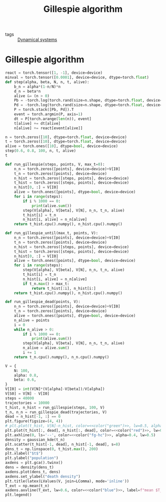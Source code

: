 #+title: Gillespie algorithm
#+roam_tags: gillespie algorithm stochastic population dynamic system simulation

- tags :: [[file:20210225084927-dynamical_systems.org][Dynamical systems]]

* Setup :noexport:
#+call: init()
#+call: init-plot-style()

* Lib :noexport:
:PROPERTIES:
:header-args: :tangle encyclopedia/gillespie_algorithm.py :results silent
:END:

#+begin_src jupyter-python
import matplotlib.pyplot as plt
import numpy as np
from sympy import *
from pyorg.latex import *
from encyclopedia.deterministic_sis_model import *
from scipy.optimize import curve_fit
from scipy.stats import gaussian_kde
import torch
device = torch.device('cpu')
torch.set_grad_enabled(False)
#+end_src

* Gillespie algorithm
#+begin_src jupyter-python
react = torch.tensor([1, -1], device=device)
minval = torch.tensor([0.0001], device=device, dtype=torch.float)
def step(alpha, beta, N, n, t, alive):
    b_n = alpha*(1-n/N)*n
    d_n = beta*n
    alive &= (n > 0)
    Pb = -torch.log(torch.rand(size=n.shape, dtype=torch.float, device=device))/torch.where(alive, b_n, minval)
    Pd = -torch.log(torch.rand(size=n.shape, dtype=torch.float, device=device))/torch.where(alive, d_n, minval)
    P = torch.stack([Pb, Pd]).T
    event = torch.argmin(P, axis=1)
    dt = P[torch.arange(len(n)), event]
    t[alive] += dt[alive]
    n[alive] += react[event[alive]]

n = torch.zeros([10], dtype=torch.float, device=device)
t = torch.zeros([10], dtype=torch.float, device=device)
alive = torch.ones([10], dtype=bool, device=device)
step(0.6, 0.8, 100, n, t, alive)
t
#+end_src

#+RESULTS:
: tensor([0., 0., 0., 0., 0., 0., 0., 0., 0., 0.])

#+begin_src jupyter-python
def run_gillespie(steps, points, V, max_t=0):
    n_n = torch.zeros([points], device=device)+V[I0]
    t_n = torch.zeros([points], device=device)
    n_hist = torch.zeros([steps, points], device=device)
    t_hist = torch.zeros([steps, points], device=device)
    n_hist[0, :] = V[I0]
    alive = torch.ones([points], dtype=bool, device=device)
    for i in range(steps):
        if i % 1000 == 0:
            print(alive.sum())
        step(V[alpha], V[beta], V[N], n_n, t_n, alive)
        t_hist[i] = t_n
        n_hist[i, alive] = n_n[alive]
    return t_hist.cpu().numpy(), n_hist.cpu().numpy()
#+end_src

#+RESULTS:

#+begin_src jupyter-python
def run_gillespie_until(max_t, points, V):
    n_n = torch.zeros([points], device=device)+V[I0]
    t_n = torch.zeros([points], device=device)
    n_hist = torch.zeros([steps, points], device=device)
    t_hist = torch.zeros([steps, points], device=device)
    n_hist[0, :] = V[I0]
    alive = torch.ones([points], dtype=bool, device=device)
    for i in range(steps):
        step(V[alpha], V[beta], V[N], n_n, t_n, alive)
        t_hist[i] = t_n
        n_hist[i, alive] = n_n[alive]
        if t_n.max() > max_t:
            return t_hist[:i], n_hist[i:]
    return t_hist.cpu().numpy(), n_hist.cpu().numpy()
#+end_src

#+RESULTS:


#+begin_src jupyter-python :results silent
def run_gillespie_dead(points, V):
    n_n = torch.zeros([points], device=device)+V[I0]
    t_n = torch.zeros([points], device=device)
    alive = torch.ones([points], dtype=bool, device=device)
    n_alive = points
    i = 0
    while n_alive > 0:
        if i % 1000 == 0:
            print(alive.sum())
        step(V[alpha], V[beta], V[N], n_n, t_n, alive)
        n_alive = alive.sum()
        i += 1
    return t_n.cpu().numpy(), n_n.cpu().numpy()
#+end_src

#+name: src:t_extinction
#+begin_src jupyter-python :noweb yes :results output
V = {
    N: 100,
    alpha: 0.8,
    beta: 0.6,
}
V[I0] = int(V[N]*(V[alpha]-V[beta])/V[alpha])
V[S0] = V[N] - V[I0]
steps = 40000
trajectories = 10000
t_hist, n_hist = run_gillespie(steps, 100, V)
t_n, n_n = run_gillespie_dead(trajectories, V)
dead = n_hist[-1, :] == 0
plt.figure(figsize=(4, 4))
# plt.plot(t_hist, V[N]-n_hist, color=<<color("green")>>, lw=0.5, alpha=0.5)
plt.plot(t_hist[:, dead], n_hist[:, dead], color=<<color("red")>>, lw=0.4, alpha=0.1)
plt.axhline(0, ls='--', color=<<color("fg-hc")>>, alpha=0.4, lw=0.5)
density = gaussian_kde(t_n)
plt.scatter(t_hist[-1, dead], n_hist[-1, dead], s=8)
dens_t = np.linspace(0, t_hist.max(), 200)
plt.xlabel("$t$")
plt.ylabel("population")
axdens = plt.gca().twinx()
dens = density(dens_t)
axdens.plot(dens_t, dens)
axdens.set_ylabel("death density")
plt.title(latex(LValues(V, join=LComma), mode='inline'))
T_ext = np.mean(t_n)
axdens.axvline(T_ext, lw=0.6, color=<<color("blue")>>, label=f"mean $T_{{ext}}\\approx {T_ext:.2f}$")
plt.legend()
#+end_src

#+RESULTS: src:t_extinction
